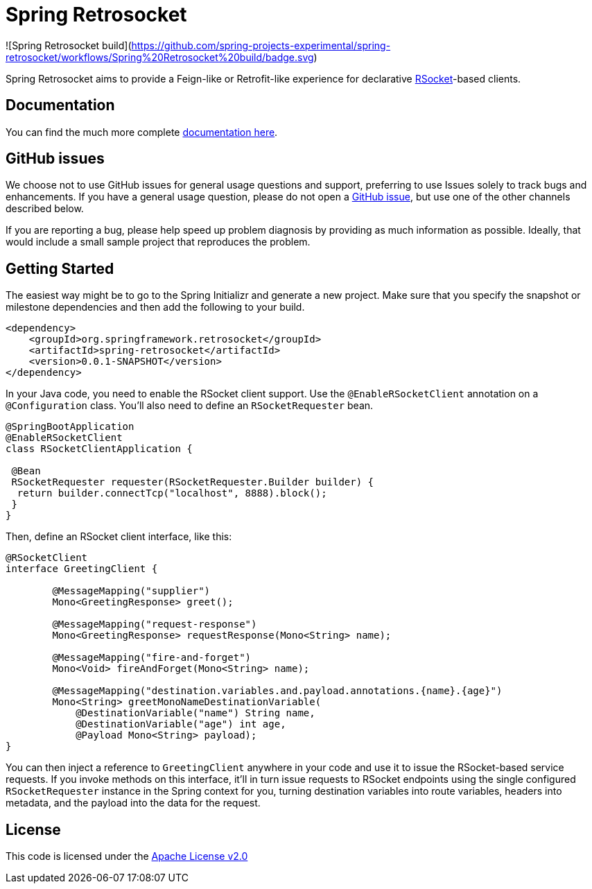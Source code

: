 = Spring Retrosocket

![Spring Retrosocket build](https://github.com/spring-projects-experimental/spring-retrosocket/workflows/Spring%20Retrosocket%20build/badge.svg)

Spring Retrosocket aims to provide a Feign-like or Retrofit-like experience for declarative http://RSocket.io[RSocket]-based clients.

== Documentation

You can find the much more complete https://spring-projects-experimental.github.io/spring-retrosocket/[documentation here].

== GitHub issues

We choose not to use GitHub issues for general usage questions and support, preferring to use Issues solely to track bugs and enhancements. If you have a general usage question, please do not open a http://github.com/spring-projects-experimental/spring-retrosocket[GitHub issue], but use one of the other channels described below.

If you are reporting a bug, please help speed up problem diagnosis by providing as much information as possible. Ideally, that would include a small sample project that reproduces the problem.

== Getting Started

The easiest way might be to go to the Spring Initializr and generate a new project. Make sure that you specify the snapshot or milestone dependencies and then add the following to your build.

[source,xml]
----
<dependency>
    <groupId>org.springframework.retrosocket</groupId>
    <artifactId>spring-retrosocket</artifactId>
    <version>0.0.1-SNAPSHOT</version>
</dependency>
----


In your Java code, you need to enable the RSocket client support. Use the `@EnableRSocketClient` annotation on a `@Configuration` class. You’ll also need to define an `RSocketRequester` bean.

[source,java]
----
@SpringBootApplication
@EnableRSocketClient
class RSocketClientApplication {

 @Bean
 RSocketRequester requester(RSocketRequester.Builder builder) {
  return builder.connectTcp("localhost", 8888).block();
 }
}
----

Then, define an RSocket client interface, like this:

[source,java]
----
@RSocketClient
interface GreetingClient {

	@MessageMapping("supplier")
	Mono<GreetingResponse> greet();

	@MessageMapping("request-response")
	Mono<GreetingResponse> requestResponse(Mono<String> name);

	@MessageMapping("fire-and-forget")
	Mono<Void> fireAndForget(Mono<String> name);

	@MessageMapping("destination.variables.and.payload.annotations.{name}.{age}")
	Mono<String> greetMonoNameDestinationVariable(
            @DestinationVariable("name") String name,
	    @DestinationVariable("age") int age,
            @Payload Mono<String> payload);
}
----

You can then inject a reference to `GreetingClient` anywhere in your code and use it to issue the RSocket-based service requests.
If you invoke methods on this interface, it’ll in turn issue requests to RSocket endpoints using the single configured `RSocketRequester` instance in the Spring context for you,
turning destination variables into route variables, headers into metadata, and the payload into the data for the request.

== License

This code is licensed under the https://www.apache.org/licenses/LICENSE-2.0[Apache License v2.0]
